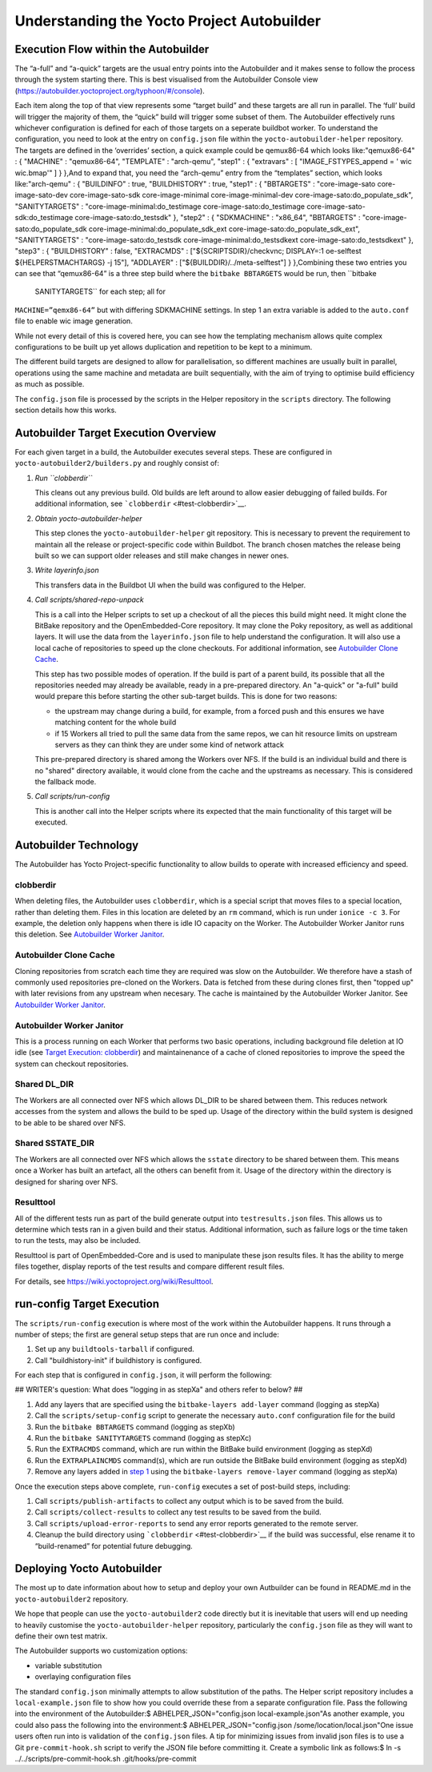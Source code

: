 *******************************************
Understanding the Yocto Project Autobuilder
*******************************************

Execution Flow within the Autobuilder
=====================================

The “a-full” and “a-quick” targets are the usual entry points into the
Autobuilder and it makes sense to follow the process through the system
starting there. This is best visualised from the Autobuilder Console
view (`https://autobuilder.yoctoproject.org/typhoon/#/console <#>`__).

Each item along the top of that view represents some “target build” and
these targets are all run in parallel. The ‘full’ build will trigger the
majority of them, the “quick” build will trigger some subset of them.
The Autobuilder effectively runs whichever configuration is defined for
each of those targets on a seperate buildbot worker. To understand the
configuration, you need to look at the entry on ``config.json`` file
within the ``yocto-autobuilder-helper`` repository. The targets are
defined in the ‘overrides’ section, a quick example could be qemux86-64
which looks like:"qemux86-64" : { "MACHINE" : "qemux86-64", "TEMPLATE" :
"arch-qemu", "step1" : { "extravars" : [ "IMAGE_FSTYPES_append = ' wic
wic.bmap'" ] } },And to expand that, you need the “arch-qemu” entry from
the “templates” section, which looks like:"arch-qemu" : { "BUILDINFO" :
true, "BUILDHISTORY" : true, "step1" : { "BBTARGETS" : "core-image-sato
core-image-sato-dev core-image-sato-sdk core-image-minimal
core-image-minimal-dev core-image-sato:do_populate_sdk", "SANITYTARGETS"
: "core-image-minimal:do_testimage core-image-sato:do_testimage
core-image-sato-sdk:do_testimage core-image-sato:do_testsdk" }, "step2"
: { "SDKMACHINE" : "x86_64", "BBTARGETS" :
"core-image-sato:do_populate_sdk core-image-minimal:do_populate_sdk_ext
core-image-sato:do_populate_sdk_ext", "SANITYTARGETS" :
"core-image-sato:do_testsdk core-image-minimal:do_testsdkext
core-image-sato:do_testsdkext" }, "step3" : { "BUILDHISTORY" : false,
"EXTRACMDS" : ["${SCRIPTSDIR}/checkvnc; DISPLAY=:1 oe-selftest
${HELPERSTMACHTARGS} -j 15"], "ADDLAYER" :
["${BUILDDIR}/../meta-selftest"] } },Combining these two entries you can
see that “qemux86-64” is a three step build where the
``bitbake BBTARGETS`` would be run, then ``bitbake
                SANITYTARGETS`` for each step; all for
``MACHINE=”qemx86-64”`` but with differing SDKMACHINE settings. In step
1 an extra variable is added to the ``auto.conf`` file to enable wic
image generation.

While not every detail of this is covered here, you can see how the
templating mechanism allows quite complex configurations to be built up
yet allows duplication and repetition to be kept to a minimum.

The different build targets are designed to allow for parallelisation,
so different machines are usually built in parallel, operations using
the same machine and metadata are built sequentially, with the aim of
trying to optimise build efficiency as much as possible.

The ``config.json`` file is processed by the scripts in the Helper
repository in the ``scripts`` directory. The following section details
how this works.

.. _test-autobuilder-target-exec-overview:

Autobuilder Target Execution Overview
=====================================

For each given target in a build, the Autobuilder executes several
steps. These are configured in ``yocto-autobuilder2/builders.py`` and
roughly consist of:

1. *Run ``clobberdir``*

   This cleans out any previous build. Old builds are left around to
   allow easier debugging of failed builds. For additional information,
   see ```clobberdir`` <#test-clobberdir>`__.

2. *Obtain yocto-autobuilder-helper*

   This step clones the ``yocto-autobuilder-helper`` git repository.
   This is necessary to prevent the requirement to maintain all the
   release or project-specific code within Buildbot. The branch chosen
   matches the release being built so we can support older releases and
   still make changes in newer ones.

3. *Write layerinfo.json*

   This transfers data in the Buildbot UI when the build was configured
   to the Helper.

4. *Call scripts/shared-repo-unpack*

   This is a call into the Helper scripts to set up a checkout of all
   the pieces this build might need. It might clone the BitBake
   repository and the OpenEmbedded-Core repository. It may clone the
   Poky repository, as well as additional layers. It will use the data
   from the ``layerinfo.json`` file to help understand the
   configuration. It will also use a local cache of repositories to
   speed up the clone checkouts. For additional information, see
   `Autobuilder Clone Cache <#test-autobuilder-clone-cache>`__.

   This step has two possible modes of operation. If the build is part
   of a parent build, its possible that all the repositories needed may
   already be available, ready in a pre-prepared directory. An "a-quick"
   or "a-full" build would prepare this before starting the other
   sub-target builds. This is done for two reasons:

   -  the upstream may change during a build, for example, from a forced
      push and this ensures we have matching content for the whole build

   -  if 15 Workers all tried to pull the same data from the same repos,
      we can hit resource limits on upstream servers as they can think
      they are under some kind of network attack

   This pre-prepared directory is shared among the Workers over NFS. If
   the build is an individual build and there is no "shared" directory
   available, it would clone from the cache and the upstreams as
   necessary. This is considered the fallback mode.

5. *Call scripts/run-config*

   This is another call into the Helper scripts where its expected that
   the main functionality of this target will be executed.

.. _test-autobuilder-tech:

Autobuilder Technology
======================

The Autobuilder has Yocto Project-specific functionality to allow builds
to operate with increased efficiency and speed.

.. _test-clobberdir:

clobberdir
----------

When deleting files, the Autobuilder uses ``clobberdir``, which is a
special script that moves files to a special location, rather than
deleting them. Files in this location are deleted by an ``rm`` command,
which is run under ``ionice -c 3``. For example, the deletion only
happens when there is idle IO capacity on the Worker. The Autobuilder
Worker Janitor runs this deletion. See `Autobuilder Worker
Janitor <#test-autobuilder-worker-janitor>`__.

.. _test-autobuilder-clone-cache:

Autobuilder Clone Cache
-----------------------

Cloning repositories from scratch each time they are required was slow
on the Autobuilder. We therefore have a stash of commonly used
repositories pre-cloned on the Workers. Data is fetched from these
during clones first, then "topped up" with later revisions from any
upstream when necesary. The cache is maintained by the Autobuilder
Worker Janitor. See `Autobuilder Worker
Janitor <#test-autobuilder-worker-janitor>`__.

.. _test-autobuilder-worker-janitor:

Autobuilder Worker Janitor
--------------------------

This is a process running on each Worker that performs two basic
operations, including background file deletion at IO idle (see `Target
Execution: clobberdir <#test-list-tgt-exec-clobberdir>`__) and
maintainenance of a cache of cloned repositories to improve the speed
the system can checkout repositories.

.. _test-shared-dl-dir:

Shared DL_DIR
-------------

The Workers are all connected over NFS which allows DL_DIR to be shared
between them. This reduces network accesses from the system and allows
the build to be sped up. Usage of the directory within the build system
is designed to be able to be shared over NFS.

.. _test-shared-sstate-cache:

Shared SSTATE_DIR
-----------------

The Workers are all connected over NFS which allows the ``sstate``
directory to be shared between them. This means once a Worker has built
an artefact, all the others can benefit from it. Usage of the directory
within the directory is designed for sharing over NFS.

.. _test-resulttool:

Resulttool
----------

All of the different tests run as part of the build generate output into
``testresults.json`` files. This allows us to determine which tests ran
in a given build and their status. Additional information, such as
failure logs or the time taken to run the tests, may also be included.

Resulttool is part of OpenEmbedded-Core and is used to manipulate these
json results files. It has the ability to merge files together, display
reports of the test results and compare different result files.

For details, see `https://wiki.yoctoproject.org/wiki/Resulttool <#>`__.

.. _test-run-config-tgt-execution:

run-config Target Execution
===========================

The ``scripts/run-config`` execution is where most of the work within
the Autobuilder happens. It runs through a number of steps; the first
are general setup steps that are run once and include:

1. Set up any ``buildtools-tarball`` if configured.

2. Call "buildhistory-init" if buildhistory is configured.

For each step that is configured in ``config.json``, it will perform the
following:

## WRITER's question: What does "logging in as stepXa" and others refer
to below? ##

1. Add any layers that are specified using the
   ``bitbake-layers add-layer`` command (logging as stepXa)

2. Call the ``scripts/setup-config`` script to generate the necessary
   ``auto.conf`` configuration file for the build

3. Run the ``bitbake BBTARGETS`` command (logging as stepXb)

4. Run the ``bitbake SANITYTARGETS`` command (logging as stepXc)

5. Run the ``EXTRACMDS`` command, which are run within the BitBake build
   environment (logging as stepXd)

6. Run the ``EXTRAPLAINCMDS`` command(s), which are run outside the
   BitBake build environment (logging as stepXd)

7. Remove any layers added in `step
   1 <#test-run-config-add-layers-step>`__ using the
   ``bitbake-layers remove-layer`` command (logging as stepXa)

Once the execution steps above complete, ``run-config`` executes a set
of post-build steps, including:

1. Call ``scripts/publish-artifacts`` to collect any output which is to
   be saved from the build.

2. Call ``scripts/collect-results`` to collect any test results to be
   saved from the build.

3. Call ``scripts/upload-error-reports`` to send any error reports
   generated to the remote server.

4. Cleanup the build directory using
   ```clobberdir`` <#test-clobberdir>`__ if the build was successful,
   else rename it to “build-renamed” for potential future debugging.

.. _test-deploying-yp-autobuilder:

Deploying Yocto Autobuilder
===========================

The most up to date information about how to setup and deploy your own
Autbuilder can be found in README.md in the ``yocto-autobuilder2``
repository.

We hope that people can use the ``yocto-autobuilder2`` code directly but
it is inevitable that users will end up needing to heavily customise the
``yocto-autobuilder-helper`` repository, particularly the
``config.json`` file as they will want to define their own test matrix.

The Autobuilder supports wo customization options:

-  variable substitution

-  overlaying configuration files

The standard ``config.json`` minimally attempts to allow substitution of
the paths. The Helper script repository includes a
``local-example.json`` file to show how you could override these from a
separate configuration file. Pass the following into the environment of
the Autobuilder:$ ABHELPER_JSON="config.json local-example.json"As
another example, you could also pass the following into the
environment:$ ABHELPER_JSON="config.json /some/location/local.json"One
issue users often run into is validation of the ``config.json`` files. A
tip for minimizing issues from invalid json files is to use a Git
``pre-commit-hook.sh`` script to verify the JSON file before committing
it. Create a symbolic link as follows:$ ln -s
../../scripts/pre-commit-hook.sh .git/hooks/pre-commit
